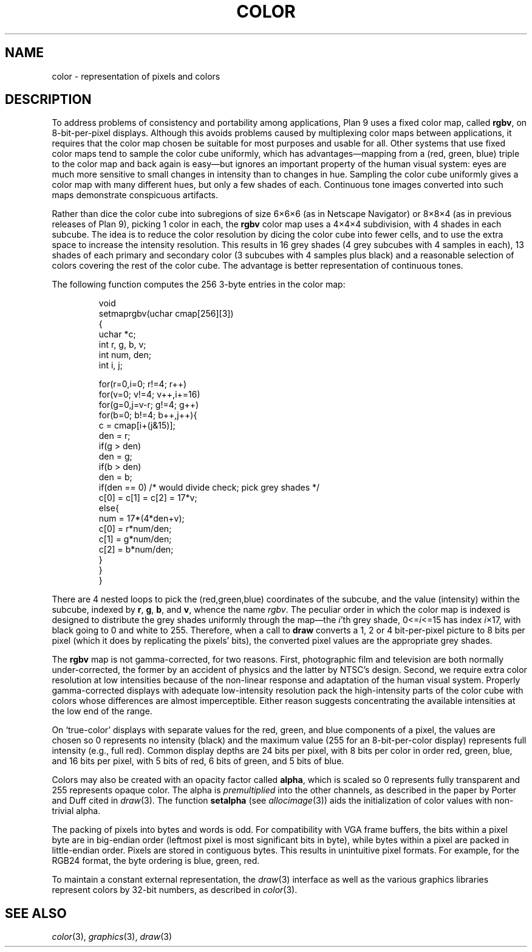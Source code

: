 .TH COLOR 7
.SH NAME
color \- representation of pixels and colors
.SH DESCRIPTION
To address problems of consistency and portability among applications,
Plan 9 uses a fixed color map, called
.BR rgbv ,
on 8-bit-per-pixel displays.
Although this avoids problems caused by multiplexing color maps between
applications, it requires that the color map chosen be suitable for most purposes
and usable for all.
Other systems that use fixed color maps tend to sample the color cube
uniformly, which has advantages\(emmapping from a (red, green, blue) triple
to the color map and back again is easy\(embut ignores an important property
of the human visual system: eyes are
much more sensitive to small changes in intensity than
to changes in hue.
Sampling the color cube uniformly gives a color map with many different
hues, but only a few shades of each.
Continuous tone images converted into such maps demonstrate conspicuous
artifacts.
.PP
Rather than dice the color cube into subregions of
size 6\(mu6\(mu6 (as in Netscape Navigator) or 8\(mu8\(mu4
(as in previous releases of Plan 9), picking 1 color in each,
the
.B rgbv
color map uses a 4\(mu4\(mu4 subdivision, with
4 shades in each subcube.
The idea is to reduce the color resolution by dicing
the color cube into fewer cells, and to use the extra space to increase the intensity
resolution.
This results in 16 grey shades (4 grey subcubes with
4 samples in each), 13 shades of each primary and secondary color (3 subcubes
with 4 samples plus black) and a reasonable selection of colors covering the
rest of the color cube.
The advantage is better representation of
continuous tones.
.PP
The following function computes the 256 3-byte entries in the color map:
.IP
.EX
.ta 6n +6n +6n +6n
void
setmaprgbv(uchar cmap[256][3])
{
    uchar *c;
    int r, g, b, v;
    int num, den;
    int i, j;

    for(r=0,i=0; r!=4; r++)
      for(v=0; v!=4; v++,i+=16)
        for(g=0,j=v-r; g!=4; g++)
          for(b=0; b!=4; b++,j++){
            c = cmap[i+(j&15)];
            den = r;
            if(g > den)
                den = g;
            if(b > den)
                den = b;
            if(den == 0) /* would divide check; pick grey shades */
                c[0] = c[1] = c[2] = 17*v;
            else{
                num = 17*(4*den+v);
                c[0] = r*num/den;
                c[1] = g*num/den;
                c[2] = b*num/den;
            }
          }
}
.EE
.PP
There are 4 nested loops to pick the (red,green,blue) coordinates of the subcube,
and the value (intensity) within the subcube, indexed by
.BR r ,
.BR g ,
.BR b ,
and
.BR v ,
whence
the name
.IR rgbv .
The peculiar order in which the color map is indexed is designed to distribute the
grey shades uniformly through the map\(emthe
.IR i 'th
grey shade,
.RI 0<= i <=15
has index
.IR i ×17,
with black going to 0 and white to 255.
Therefore, when a call to
.B draw
converts a 1, 2 or 4 bit-per-pixel picture to 8 bits per pixel (which it does
by replicating the pixels' bits), the converted pixel values are the appropriate
grey shades.
.PP
The
.B rgbv
map is not gamma-corrected, for two reasons.  First, photographic
film and television are both normally under-corrected, the former by an
accident of physics and the latter by NTSC's design.
Second, we require extra color resolution at low intensities because of the
non-linear response and adaptation of the human visual system.
Properly
gamma-corrected displays with adequate low-intensity resolution pack the
high-intensity parts of the color cube with colors whose differences are
almost imperceptible.
Either reason suggests concentrating
the available intensities at the low end of the range.
.PP
On `true-color' displays with separate values for the red, green, and blue
components of a pixel, the values are chosen so 0 represents no intensity (black) and the
maximum value (255 for an 8-bit-per-color display) represents full intensity (e.g., full red).
Common display depths are 24 bits per pixel, with 8 bits per color in order
red, green, blue, and 16 bits per pixel, with 5 bits of red, 6 bits of green, and 5 bits of blue.
.PP
Colors may also be created with an opacity factor called
.BR alpha ,
which is scaled so 0 represents fully transparent and 255 represents opaque color.
The alpha is
.I premultiplied
into the other channels, as described in the paper by Porter and Duff cited in
.IR draw (3).
The function
.B setalpha
(see
.IR allocimage (3))
aids the initialization of color values with non-trivial alpha.
.PP
The packing of pixels into bytes and words is odd.
For compatibility with VGA frame buffers, the bits within a
pixel byte are in big-endian order (leftmost pixel is most
significant bits in byte), while bytes within a pixel are packed in little-endian
order.  Pixels are stored in contiguous bytes.  This results
in unintuitive pixel formats. For example, for the RGB24 format,
the byte ordering is blue, green, red.
.PP
To maintain a constant external representation,
the
.IR draw (3)
interface
as well as the 
various graphics libraries represent colors 
by 32-bit numbers, as described in 
.IR color (3).
.SH "SEE ALSO"
.IR color (3),
.IR graphics (3),
.IR draw (3)
